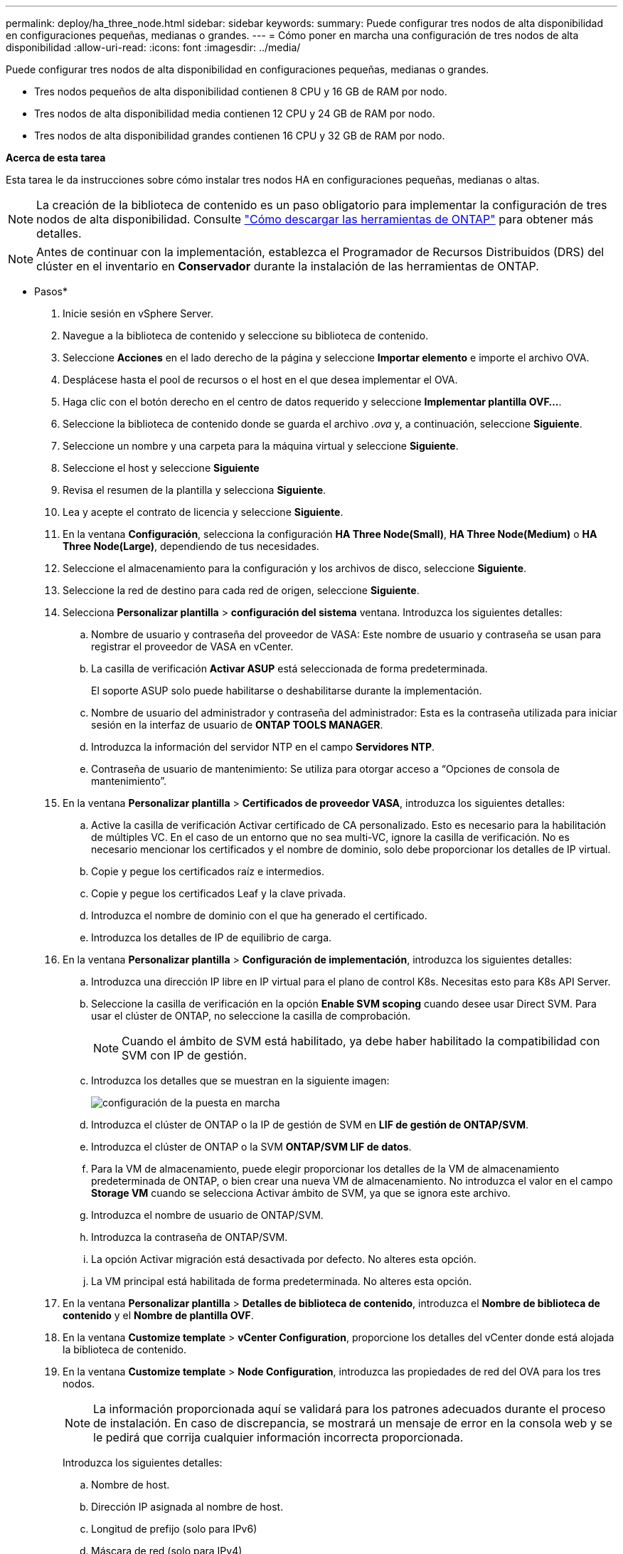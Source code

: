 ---
permalink: deploy/ha_three_node.html 
sidebar: sidebar 
keywords:  
summary: Puede configurar tres nodos de alta disponibilidad en configuraciones pequeñas, medianas o grandes. 
---
= Cómo poner en marcha una configuración de tres nodos de alta disponibilidad
:allow-uri-read: 
:icons: font
:imagesdir: ../media/


[role="lead"]
Puede configurar tres nodos de alta disponibilidad en configuraciones pequeñas, medianas o grandes.

* Tres nodos pequeños de alta disponibilidad contienen 8 CPU y 16 GB de RAM por nodo.
* Tres nodos de alta disponibilidad media contienen 12 CPU y 24 GB de RAM por nodo.
* Tres nodos de alta disponibilidad grandes contienen 16 CPU y 32 GB de RAM por nodo.


*Acerca de esta tarea*

Esta tarea le da instrucciones sobre cómo instalar tres nodos HA en configuraciones pequeñas, medianas o altas.


NOTE: La creación de la biblioteca de contenido es un paso obligatorio para implementar la configuración de tres nodos de alta disponibilidad. Consulte link:../deploy/concept_how_to_download_ontap_tools.html["Cómo descargar las herramientas de ONTAP"] para obtener más detalles.


NOTE: Antes de continuar con la implementación, establezca el Programador de Recursos Distribuidos (DRS) del clúster en el inventario en *Conservador* durante la instalación de las herramientas de ONTAP.

* Pasos*

. Inicie sesión en vSphere Server.
. Navegue a la biblioteca de contenido y seleccione su biblioteca de contenido.
. Seleccione *Acciones* en el lado derecho de la página y seleccione *Importar elemento* e importe el archivo OVA.
. Desplácese hasta el pool de recursos o el host en el que desea implementar el OVA.
. Haga clic con el botón derecho en el centro de datos requerido y seleccione *Implementar plantilla OVF...*.
. Seleccione la biblioteca de contenido donde se guarda el archivo _.ova_ y, a continuación, seleccione *Siguiente*.
. Seleccione un nombre y una carpeta para la máquina virtual y seleccione *Siguiente*.
. Seleccione el host y seleccione *Siguiente*
. Revisa el resumen de la plantilla y selecciona *Siguiente*.
. Lea y acepte el contrato de licencia y seleccione *Siguiente*.
. En la ventana *Configuración*, selecciona la configuración *HA Three Node(Small)*, *HA Three Node(Medium)* o *HA Three Node(Large)*, dependiendo de tus necesidades.
. Seleccione el almacenamiento para la configuración y los archivos de disco, seleccione *Siguiente*.
. Seleccione la red de destino para cada red de origen, seleccione *Siguiente*.
. Selecciona *Personalizar plantilla* > *configuración del sistema* ventana. Introduzca los siguientes detalles:
+
.. Nombre de usuario y contraseña del proveedor de VASA: Este nombre de usuario y contraseña se usan para registrar el proveedor de VASA en vCenter.
.. La casilla de verificación *Activar ASUP* está seleccionada de forma predeterminada.
+
El soporte ASUP solo puede habilitarse o deshabilitarse durante la implementación.

.. Nombre de usuario del administrador y contraseña del administrador: Esta es la contraseña utilizada para iniciar sesión en la interfaz de usuario de *ONTAP TOOLS MANAGER*.
.. Introduzca la información del servidor NTP en el campo *Servidores NTP*.
.. Contraseña de usuario de mantenimiento: Se utiliza para otorgar acceso a “Opciones de consola de mantenimiento”.


. En la ventana *Personalizar plantilla* > *Certificados de proveedor VASA*, introduzca los siguientes detalles:
+
.. Active la casilla de verificación Activar certificado de CA personalizado. Esto es necesario para la habilitación de múltiples VC. En el caso de un entorno que no sea multi-VC, ignore la casilla de verificación. No es necesario mencionar los certificados y el nombre de dominio, solo debe proporcionar los detalles de IP virtual.
.. Copie y pegue los certificados raíz e intermedios.
.. Copie y pegue los certificados Leaf y la clave privada.
.. Introduzca el nombre de dominio con el que ha generado el certificado.
.. Introduzca los detalles de IP de equilibrio de carga.


. En la ventana *Personalizar plantilla* > *Configuración de implementación*, introduzca los siguientes detalles:
+
.. Introduzca una dirección IP libre en IP virtual para el plano de control K8s. Necesitas esto para K8s API Server.
.. Seleccione la casilla de verificación en la opción *Enable SVM scoping* cuando desee usar Direct SVM. Para usar el clúster de ONTAP, no seleccione la casilla de comprobación.
+

NOTE: Cuando el ámbito de SVM está habilitado, ya debe haber habilitado la compatibilidad con SVM con IP de gestión.

.. Introduzca los detalles que se muestran en la siguiente imagen:
+
image::../media/ng_deployment_configuration.png[configuración de la puesta en marcha]

.. Introduzca el clúster de ONTAP o la IP de gestión de SVM en *LIF de gestión de ONTAP/SVM*.
.. Introduzca el clúster de ONTAP o la SVM *ONTAP/SVM LIF de datos*.
.. Para la VM de almacenamiento, puede elegir proporcionar los detalles de la VM de almacenamiento predeterminada de ONTAP, o bien crear una nueva VM de almacenamiento. No introduzca el valor en el campo *Storage VM* cuando se selecciona Activar ámbito de SVM, ya que se ignora este archivo.
.. Introduzca el nombre de usuario de ONTAP/SVM.
.. Introduzca la contraseña de ONTAP/SVM.
.. La opción Activar migración está desactivada por defecto. No alteres esta opción.
.. La VM principal está habilitada de forma predeterminada. No alteres esta opción.


. En la ventana *Personalizar plantilla* > *Detalles de biblioteca de contenido*, introduzca el *Nombre de biblioteca de contenido* y el *Nombre de plantilla OVF*.
. En la ventana *Customize template* > *vCenter Configuration*, proporcione los detalles del vCenter donde está alojada la biblioteca de contenido.
. En la ventana *Customize template* > *Node Configuration*, introduzca las propiedades de red del OVA para los tres nodos.
+

NOTE: La información proporcionada aquí se validará para los patrones adecuados durante el proceso de instalación. En caso de discrepancia, se mostrará un mensaje de error en la consola web y se le pedirá que corrija cualquier información incorrecta proporcionada.

+
Introduzca los siguientes detalles:

+
.. Nombre de host.
.. Dirección IP asignada al nombre de host.
.. Longitud de prefijo (solo para IPv6)
.. Máscara de red (solo para IPv4)
.. Puerta de enlace
.. DNS principal
.. DNS secundario
.. Buscar dominios


. En la ventana *Personalizar plantilla* > *Configuración del nodo 2* y *Configuración del nodo 3*, introduzca los siguientes detalles:
+
.. Nombre del hostl
.. Dirección IP


. Revisa los detalles en la ventana *Listo para completar*, selecciona *FINALIZAR*.
+
A medida que se crea la tarea, el progreso se muestra en la barra de tareas de vSphere.

. Encienda la máquina virtual después de completar la tarea.
+
Comienza la instalación. Puede realizar un seguimiento del progreso de la instalación en la consola web de VM.
Como parte de la instalación, se validan las configuraciones de nodos. Las entradas proporcionadas en diferentes secciones bajo la *Personalizar plantilla* en el formulario OVF son validadas. En caso de discrepancias, un cuadro de diálogo le solicita que realice una acción correctiva.

. Para realizar los cambios necesarios en el cuadro de diálogo, siga los pasos que se indican a continuación:
+
.. Haga doble clic en la consola web para comenzar a interactuar con la consola.
.. Utilice las teclas de flecha ARRIBA y ABAJO del teclado para navegar por los campos mostrados.
.. Utilice las teclas de flecha DERECHA e IZQUIERDA del teclado para navegar hacia el extremo derecho o izquierdo del valor proporcionado al campo.
.. Utilice LA PESTAÑA para navegar por el panel e ingresar sus valores, *OK* o *CANCEL*.
.. Utilice ENTER para seleccionar *OK* o *CANCEL*.


. Al seleccionar *OK* o *CANCEL*, los valores proporcionados se volverán a validar. Usted tiene la disposición para corregir cualquier valor por 3 veces. Si no se corrige en los 3 intentos, la instalación del producto se detiene y se recomienda que pruebe la instalación en una máquina virtual nueva.
. Después de la instalación correcta, la consola web muestra el mensaje que indica que las herramientas de ONTAP para VMware vSphere están en buen estado.

